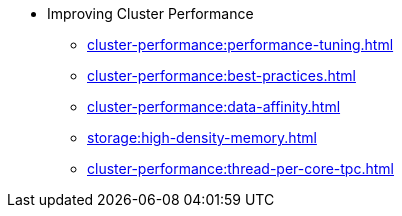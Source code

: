 * Improving Cluster Performance
** xref:cluster-performance:performance-tuning.adoc[]
** xref:cluster-performance:best-practices.adoc[]
** xref:cluster-performance:data-affinity.adoc[]
** xref:storage:high-density-memory.adoc[]
** xref:cluster-performance:thread-per-core-tpc.adoc[]
